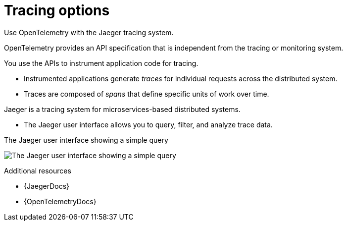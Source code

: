 // Module included in the following assemblies:
//
// assembly-distributed-tracing.adoc

[id='con-overview-tracing-{context}']
= Tracing options

[role="_abstract"]
Use OpenTelemetry with the Jaeger tracing system.

OpenTelemetry provides an API specification that is independent from the tracing or monitoring system.

You use the APIs to instrument application code for tracing. 

* Instrumented applications generate _traces_ for individual requests across the distributed system.

* Traces are composed of _spans_ that define specific units of work over time.

Jaeger is a tracing system for microservices-based distributed systems.

* The Jaeger user interface allows you to query, filter, and analyze trace data.

.The Jaeger user interface showing a simple query
image:image_con-overview-distributed-tracing.png[The Jaeger user interface showing a simple query]

[role="_additional-resources"]
.Additional resources

* {JaegerDocs}
* {OpenTelemetryDocs}